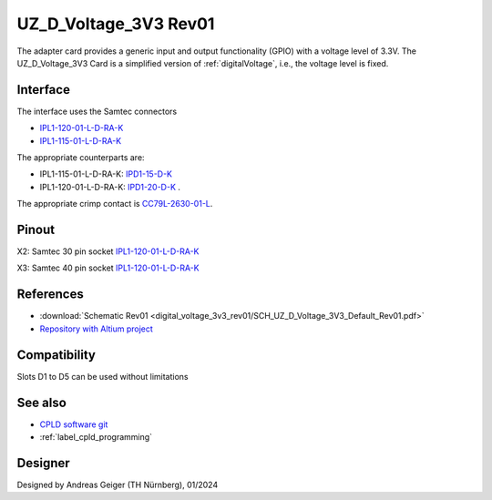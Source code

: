 .. _digitalVoltage3v3rev01:

=======================
UZ_D_Voltage_3V3 Rev01
=======================

.. grid:: 2
    :outline:

    .. grid-item::

        .. image:: digital_voltage_3v3_rev01/UZ_D_Voltage_3V3_3D_View_Top_Rev01.png
           :width: 95%

    .. grid-item::

        .. image:: digital_voltage_3v3_rev01/UZ_D_Voltage_3V3_3D_View_Bot_Rev01.png
           :width: 95%

The adapter card provides a generic input and output functionality (GPIO) with a voltage level of 3.3V.
The UZ_D_Voltage_3V3 Card is a simplified version of :ref:`digitalVoltage`, i.e., the voltage level is fixed.

Interface
=========

The interface uses the Samtec connectors

- `IPL1-120-01-L-D-RA-K <https://www.samtec.com/products/ipl1-120-01-l-d-ra-k>`_
- `IPL1-115-01-L-D-RA-K <https://www.samtec.com/products/ipl1-115-01-l-d-ra-k>`_
   
The appropriate counterparts are:

- IPL1-115-01-L-D-RA-K: `IPD1-15-D-K <https://de.farnell.com/samtec/ipd1-15-d-k/buchsengeh-use-30pos-nylon-2-54mm/dp/2984590?ost=2984590>`_
- IPL1-120-01-L-D-RA-K: `IPD1-20-D-K <https://de.farnell.com/samtec/ipd1-10-d-k/stecker-2-54mm-crimp-20pol/dp/2308543?st=ipd1-20-d-k>`_ .

The appropriate crimp contact is `CC79L-2630-01-L <https://de.farnell.com/samtec/cc79l-2630-01-l/buchsenkontakt-30-26awg-ipd1-crimp/dp/2308509?ost=cc79l%E2%80%932630%E2%80%9301%E2%80%93l>`_.

Pinout
======


X2: Samtec 30 pin socket `IPL1-120-01-L-D-RA-K <https://www.samtec.com/products/ipl1-120-01-l-d-ra-k>`_

.. image:: digital_voltage_3v3_rev01/dig_3v3_30pol_rev01.png
   :width: 95%
   :align: center

X3: Samtec 40 pin socket `IPL1-120-01-L-D-RA-K <https://www.samtec.com/products/ipl1-120-01-l-d-ra-k>`_

.. image:: digital_voltage_3v3_rev01/dig_3v3_40pol_rev01.png
   :width: 95%
   :align: center


References
==========

.. _dig_3v3_rev01_inverter_references:

* :download:`Schematic Rev01 <digital_voltage_3v3_rev01/SCH_UZ_D_Voltage_3V3_Default_Rev01.pdf>`
* `Repository with Altium project <https://bitbucket.org/ultrazohm/uz_d_voltage_3v3>`_

Compatibility 
=============

Slots D1 to D5 can be used without limitations

See also
========

* `CPLD software git <https://bitbucket.org/ultrazohm/cpld_lattice/>`_
* :ref:`label_cpld_programming`

Designer
========

Designed by Andreas Geiger (TH Nürnberg), 01/2024
